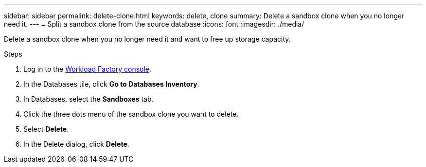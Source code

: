 ---
sidebar: sidebar
permalink: delete-clone.html
keywords: delete, clone 
summary: Delete a sandbox clone when you no longer need it. 
---
= Split a sandbox clone from the source database
:icons: font
:imagesdir: ./media/

[.lead]
Delete a sandbox clone when you no longer need it and want to free up storage capacity.  

.Steps
. Log in to the link:https://console.workloads.netapp.com[Workload Factory console^]. 
. In the Databases tile, click *Go to Databases Inventory*. 
. In Databases, select the *Sandboxes* tab.
. Click the three dots menu of the sandbox clone you want to delete.
. Select *Delete*. 
. In the Delete dialog, click *Delete*. 
